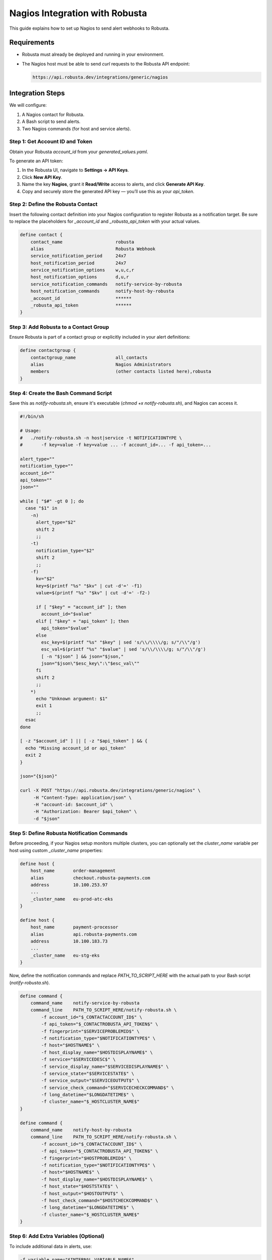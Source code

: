 Nagios Integration with Robusta
===============================

This guide explains how to set up Nagios to send alert webhooks to Robusta.

Requirements
------------

- Robusta must already be deployed and running in your environment.
- The Nagios host must be able to send `curl` requests to the Robusta API endpoint:

  .. code-block::

     https://api.robusta.dev/integrations/generic/nagios


Integration Steps
-----------------

We will configure:

1. A Nagios contact for Robusta.
2. A Bash script to send alerts.
3. Two Nagios commands (for host and service alerts).

Step 1: Get Account ID and Token
^^^^^^^^^^^^^^^^^^^^^^^^^^^^^^^^

Obtain your Robusta `account_id` from your `generated_values.yaml`.

To generate an API token:

1. In the Robusta UI, navigate to **Settings → API Keys**.
2. Click **New API Key**.
3. Name the key **Nagios**, grant it **Read/Write** access to alerts, and click **Generate API Key**.
4. Copy and securely store the generated API key — you’ll use this as your `api_token`.


Step 2: Define the Robusta Contact
^^^^^^^^^^^^^^^^^^^^^^^^^^^^^^^^^^

Insert the following contact definition into your Nagios configuration to register Robusta as a notification target. Be sure to replace the placeholders for `_account_id` and `_robusta_api_token` with your actual values.

.. code-block:: nagios

    define contact {
        contact_name                    robusta
        alias                           Robusta Webhook
        service_notification_period     24x7
        host_notification_period        24x7
        service_notification_options    w,u,c,r
        host_notification_options       d,u,r
        service_notification_commands   notify-service-by-robusta
        host_notification_commands      notify-host-by-robusta
        _account_id                     ******
        _robusta_api_token              ******
    }


Step 3: Add Robusta to a Contact Group
^^^^^^^^^^^^^^^^^^^^^^^^^^^^^^^^^^^^^^

Ensure Robusta is part of a contact group or explicitly included in your alert definitions:

.. code-block:: nagios

    define contactgroup {
        contactgroup_name               all_contacts
        alias                           Nagios Administrators
        members                         (other contacts listed here),robusta
    }

Step 4: Create the Bash Command Script
^^^^^^^^^^^^^^^^^^^^^^^^^^^^^^

Save this as `notify-robusta.sh`, ensure it's executable (`chmod +x notify-robusta.sh`), and Nagios can access it.

.. code-block:: bash

    #!/bin/sh

    # Usage:
    #   ./notify-robusta.sh -n host|service -t NOTIFICATIONTYPE \
    #       -f key=value -f key=value ... -f account_id=... -f api_token=...

    alert_type=""
    notification_type=""
    account_id=""
    api_token=""
    json=""

    while [ "$#" -gt 0 ]; do
      case "$1" in
        -n)
          alert_type="$2"
          shift 2
          ;;
        -t)
          notification_type="$2"
          shift 2
          ;;
        -f)
          kv="$2"
          key=$(printf "%s" "$kv" | cut -d'=' -f1)
          value=$(printf "%s" "$kv" | cut -d'=' -f2-)

          if [ "$key" = "account_id" ]; then
            account_id="$value"
          elif [ "$key" = "api_token" ]; then
            api_token="$value"
          else
            esc_key=$(printf "%s" "$key" | sed 's/\\/\\\\/g; s/"/\\"/g')
            esc_val=$(printf "%s" "$value" | sed 's/\\/\\\\/g; s/"/\\"/g')
            [ -n "$json" ] && json="$json,"
            json="$json\"$esc_key\":\"$esc_val\""
          fi
          shift 2
          ;;
        *)
          echo "Unknown argument: $1"
          exit 1
          ;;
      esac
    done

    [ -z "$account_id" ] || [ -z "$api_token" ] && {
      echo "Missing account_id or api_token"
      exit 2
    }

    json="{$json}"

    curl -X POST "https://api.robusta.dev/integrations/generic/nagios" \
         -H "Content-Type: application/json" \
         -H "account-id: $account_id" \
         -H "Authorization: Bearer $api_token" \
         -d "$json"

Step 5: Define Robusta Notification Commands
^^^^^^^^^^^^^^^^^^^^^^^^^^^^^^^^^^^^^^^^^^^^

Before proceeding, if your Nagios setup monitors multiple clusters, you can optionally set the `cluster_name` variable per host using custom `_cluster_name` properties:

.. code-block:: nagios

    define host {
        host_name       order-management
        alias           checkout.robusta-payments.com
        address         10.100.253.97
        ...
        _cluster_name   eu-prod-atc-eks
    }

    define host {
        host_name       payment-processor
        alias           api.robusta-payments.com
        address         10.100.183.73
        ...
        _cluster_name   eu-stg-eks
    }

Now, define the notification commands and replace `PATH_TO_SCRIPT_HERE` with the actual path to your Bash script (`notify-robusta.sh`).

.. code-block:: nagios

    define command {
        command_name    notify-service-by-robusta
        command_line    PATH_TO_SCRIPT_HERE/notify-robusta.sh \
            -f account_id="$_CONTACTACCOUNT_ID$" \
            -f api_token="$_CONTACTROBUSTA_API_TOKEN$" \
            -f fingerprint="$SERVICEPROBLEMID$" \
            -f notification_type="$NOTIFICATIONTYPE$" \
            -f host="$HOSTNAME$" \
            -f host_display_name="$HOSTDISPLAYNAME$" \
            -f service="$SERVICEDESC$" \
            -f service_display_name="$SERVICEDISPLAYNAME$" \
            -f service_state="$SERVICESTATE$" \
            -f service_output="$SERVICEOUTPUT$" \
            -f service_check_command="$SERVICECHECKCOMMAND$" \
            -f long_datetime="$LONGDATETIME$" \
            -f cluster_name="$_HOSTCLUSTER_NAME$"
    }

    define command {
        command_name    notify-host-by-robusta
        command_line    PATH_TO_SCRIPT_HERE/notify-robusta.sh \
            -f account_id="$_CONTACTACCOUNT_ID$" \
            -f api_token="$_CONTACTROBUSTA_API_TOKEN$" \
            -f fingerprint="$HOSTPROBLEMID$" \
            -f notification_type="$NOTIFICATIONTYPE$" \
            -f host="$HOSTNAME$" \
            -f host_display_name="$HOSTDISPLAYNAME$" \
            -f host_state="$HOSTSTATE$" \
            -f host_output="$HOSTOUTPUT$" \
            -f host_check_command="$HOSTCHECKCOMMAND$" \
            -f long_datetime="$LONGDATETIME$" \
            -f cluster_name="$_HOSTCLUSTER_NAME$"
    }

Step 6: Add Extra Variables (Optional)
^^^^^^^^^^^^^^^^^^^^^^^^^^^^^^^^^^^^^^

To include additional data in alerts, use:

.. code-block:: bash

    -f variable_name="$INTERNAL_VARIABLE_NAME$"

Example:

.. code-block:: bash

    -f contact_email="$_CONTACTEMAIL$"

Restart Nagios to apply your changes:

.. code-block:: bash

    systemctl restart nagios
